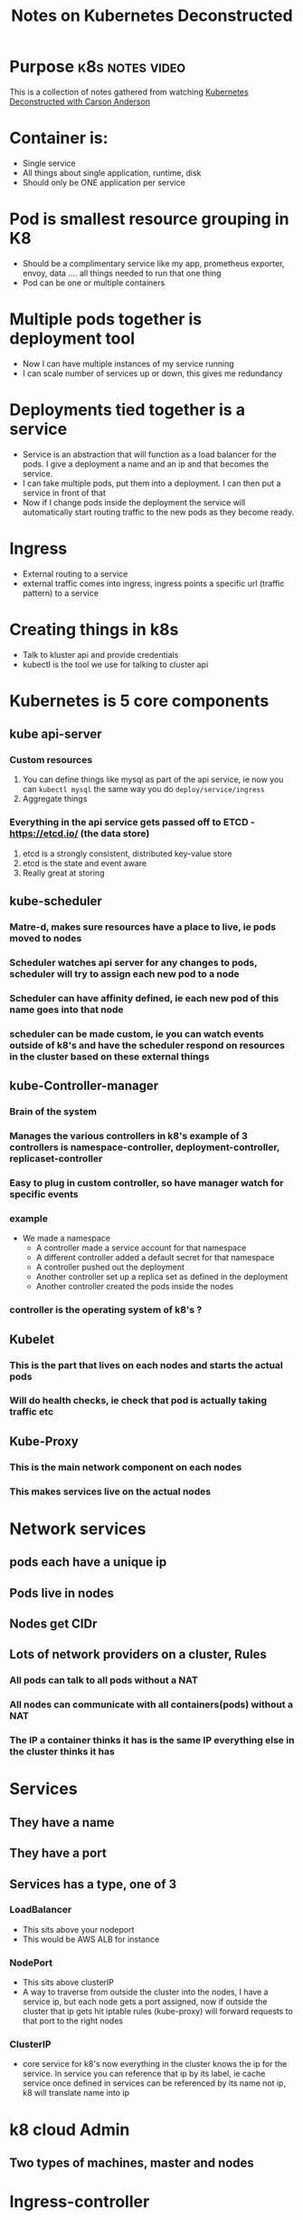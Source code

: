 ﻿#+Title: Notes on Kubernetes Deconstructed

* Purpose                                                   :k8s:notes:video:
This is a collection of notes gathered from watching [[https://vimeo.com/245778144/4d1d597c5e][Kubernetes Deconstructed with Carson Anderson]]
* Container is:
  - Single service
  - All things about single application, runtime, disk
  - Should only be ONE application per service
* Pod is smallest resource grouping in K8
  - Should be a complimentary service like my app, prometheus exporter, envoy, data .... all things needed to run that one thing
  - Pod can be one or multiple containers
* Multiple pods together is deployment tool
  - Now I can have multiple instances of my service running
  - I can scale number of services up or down, this gives me redundancy
* Deployments tied together is a service
  - Service is an abstraction that will function as a load balancer for the pods. I give a deployment a name and an ip and that becomes the service.
  - I can take multiple pods, put them into a deployment. I can then put a service in front of that
  - Now if I change pods inside the deployment the service will automatically start routing traffic to the new pods as they become ready.
* Ingress
  - External routing to a service
  - external traffic comes into ingress, ingress points a specific url (traffic pattern) to a service

* Creating things in k8s
  - Talk to kluster api and provide credentials
  - kubectl is the tool we use for talking to cluster api


* Kubernetes is 5 core components
** kube api-server
*** Custom resources
    1. You can define things like mysql as part of the api service, ie now you can ~kubectl mysql~ the same way you do ~deploy/service/ingress~
    2. Aggregate things
*** Everything in the api service gets passed off to ETCD - https://etcd.io/ (the data store)
    1. etcd is a strongly consistent, distributed key-value store
    2. etcd is the state and event aware
    3. Really great at storing
** kube-scheduler
*** Matre-d, makes sure resources have a place to live, ie pods moved to nodes
*** Scheduler watches api server for any changes to pods, scheduler will try to assign each new pod to a node
*** Scheduler can have affinity defined, ie each new pod of this name goes into that node
*** scheduler can be made custom, ie you can watch events outside of k8's and have the scheduler respond on resources in the cluster based on these external things
** kube-Controller-manager
*** Brain of the system
*** Manages the various controllers in k8's example of 3 controllers is namespace-controller, deployment-controller, replicaset-controller
*** Easy to plug in custom controller, so have manager watch for specific events
*** example
    - We made a namespace
      - A controller made a service account for that namespace
      - A different controller added a default secret for that namespace
      - A controller pushed out the deployment
      - Another controller set up a replica set as defined in the deployment
      - Another controller created the pods inside the nodes
*** controller is the operating system of k8's ?
** Kubelet
*** This is the part that lives on each nodes and starts the actual pods
*** Will do health checks, ie check that pod is actually taking traffic etc
** Kube-Proxy
*** This is the main network component on each nodes
*** This makes services live on the actual nodes
* Network services
** pods each have a unique ip
** Pods live in nodes
** Nodes get CIDr
** Lots of network providers on a cluster, Rules
*** All pods can talk to all pods without a NAT
*** All nodes can communicate with all containers(pods) without a NAT
*** The IP a container thinks it has is the same IP everything else in the cluster thinks it has
* Services
** They have a name
** They have a port
** Services has a type, one of 3
*** LoadBalancer
    - This sits above your nodeport
    - This would be AWS ALB for instance
*** NodePort
    - This sits above clusterIP
    - A way to traverse from outside the cluster into the nodes, I have a service ip, but each node gets a port assigned, now if outside the cluster that ip gets hit iptable rules (kube-proxy) will forward requests to that port to the right nodes
*** ClusterIP
    - core service for k8's now everything in the cluster knows the ip for the service. In service you can reference that ip by its label, ie cache service once defined in services can be referenced by its name not ip, k8 will translate name into ip

* k8 cloud Admin
** Two types of machines, master and nodes
* Ingress-controller
** WYSIWYG
* Going into container specific details
** Namespaces
   - I can isolate based on pod, based on name and network namespace
   - In k8s we very much care about network namespace
** Control groups (CNAME)
   - Takes all CPU/RAM/resources and break it up into chunks
   - Brilliant part, this also audits all the resources
** Union file systems
   - Building file system efficiently
   - Breaking files into layer, sop first few layers would be everything the container needs, presented as one fs
   - The container can then add its own layer on top for its writing needs
   - This means that 5 containers can share 99% of a single file system and each put a layer specific to them on top
* Kubelet
** Docker does not have the concept of grouped containers (pods), kubelet helps us group docker containers together into pods
** Kubelet adds infra container and joins all the other containers in the pod into that linux network namespace
*** Kubelet hears about a pod, talks to CNI to create an ip and register a namespace for it, it will then talk to docker to create a infra container with that ip registered.
*** All additional containers in a pod will then be tied to that ip namespace so the individual containers in the pod can be talked to as one "resource"(pod)
* Logging:
** Default "kubectl logs <pod>
*** kubectl -> api service -> kubelet -> docker ->  streams all std-in/std-err back out to the user
